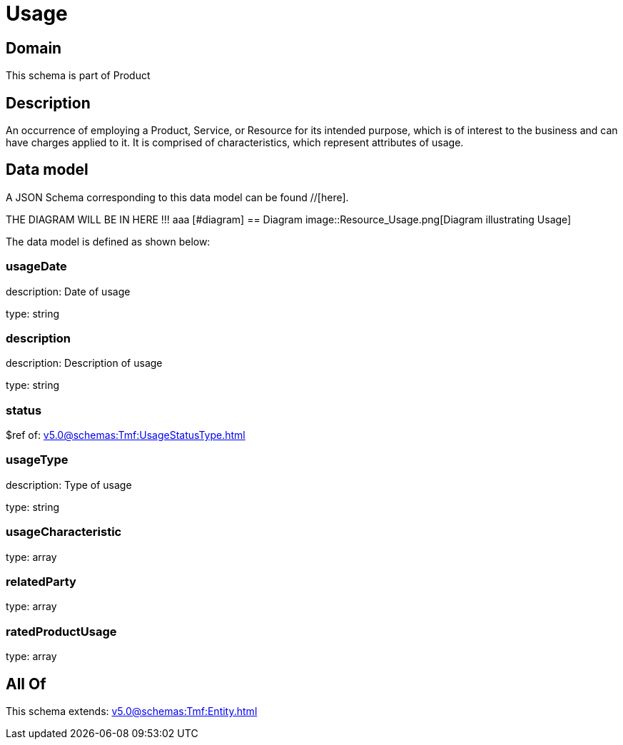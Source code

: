 = Usage

[#domain]
== Domain

This schema is part of Product

[#description]
== Description
An occurrence of employing a Product, Service, or Resource for its intended purpose, which is of interest to the business and can have charges applied to it. It is comprised of characteristics, which represent attributes of usage.


[#data_model]
== Data model

A JSON Schema corresponding to this data model can be found //[here].

THE DIAGRAM WILL BE IN HERE !!!
aaa
            [#diagram]
            == Diagram
            image::Resource_Usage.png[Diagram illustrating Usage]
            

The data model is defined as shown below:


=== usageDate
description: Date of usage

type: string


=== description
description: Description of usage

type: string


=== status
$ref of: xref:v5.0@schemas:Tmf:UsageStatusType.adoc[]


=== usageType
description: Type of usage

type: string


=== usageCharacteristic
type: array


=== relatedParty
type: array


=== ratedProductUsage
type: array


[#all_of]
== All Of

This schema extends: xref:v5.0@schemas:Tmf:Entity.adoc[]
